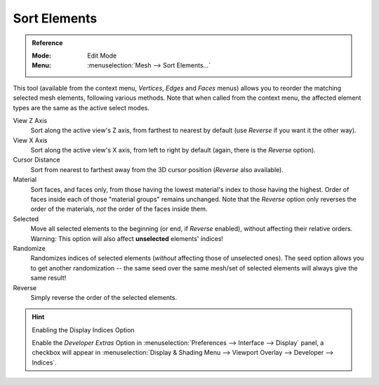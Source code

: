 .. _mesh-edit-sort-elements:

*************
Sort Elements
*************

.. admonition:: Reference
   :class: refbox

   :Mode:      Edit Mode
   :Menu:      :menuselection:`Mesh --> Sort Elements...`

This tool (available from the context menu, *Vertices*, *Edges* and *Faces* menus)
allows you to reorder the matching selected mesh elements, following various methods.
Note that when called from the context menu,
the affected element types are the same as the active select modes.

View Z Axis
   Sort along the active view's Z axis, from farthest to nearest by default
   (use *Reverse* if you want it the other way).
View X Axis
   Sort along the active view's X axis, from left to right by default (again, there is the *Reverse* option).
Cursor Distance
   Sort from nearest to farthest away from the 3D cursor position (*Reverse* also available).
Material
   Sort faces, and faces only, from those having the lowest material's index to those having the highest.
   Order of faces inside each of those "material groups" remains unchanged.
   Note that the *Reverse* option only reverses the order of the materials,
   *not* the order of the faces inside them.
Selected
   Move all selected elements to the beginning (or end, if *Reverse* enabled),
   without affecting their relative orders.
   Warning: This option will also affect **unselected** elements' indices!
Randomize
   Randomizes indices of selected elements (*without* affecting those of unselected ones).
   The seed option allows you to get another randomization --
   the same seed over the same mesh/set of selected elements will always give the same result!
Reverse
   Simply reverse the order of the selected elements.

.. hint:: Enabling the Display Indices Option

   Enable the *Developer Extras* Option in :menuselection:`Preferences --> Interface --> Display` panel,
   a checkbox will appear in :menuselection:`Display & Shading Menu --> Viewport Overlay --> Developer --> Indices`.
